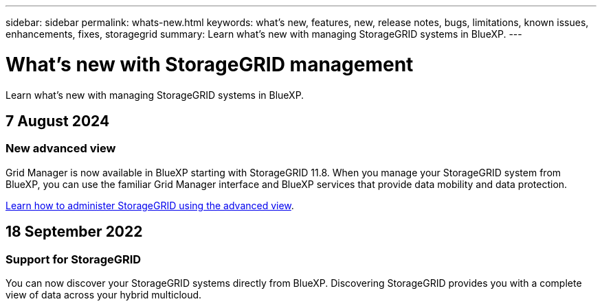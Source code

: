 ---
sidebar: sidebar
permalink: whats-new.html
keywords: what's new, features, new, release notes, bugs, limitations, known issues, enhancements, fixes, storagegrid
summary: Learn what's new with managing StorageGRID systems in BlueXP.
---

= What's new with StorageGRID management
:hardbreaks:
:nofooter:
:icons: font
:linkattrs:
:imagesdir: ./media/

[.lead]
Learn what's new with managing StorageGRID systems in BlueXP.

// tag::whats-new[]
== 7 August 2024

=== New advanced view

Grid Manager is now available in BlueXP starting with StorageGRID 11.8. When you manage your StorageGRID system from BlueXP, you can use the familiar Grid Manager interface and BlueXP services that provide data mobility and data protection.

https://docs.netapp.com/us-en/bluexp-storagegrid/task-administer-storagegrid.html[Learn how to administer StorageGRID using the advanced view].

== 18 September 2022

=== Support for StorageGRID

You can now discover your StorageGRID systems directly from BlueXP. Discovering StorageGRID provides you with a complete view of data across your hybrid multicloud.
// end::whats-new[]
